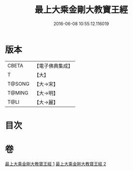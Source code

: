 #+TITLE: 最上大乘金剛大教寶王經 
#+DATE: 2016-06-08 10:55:12.116019

* 版本
 |     CBETA|【電子佛典集成】|
 |         T|【大】     |
 |    T@SONG|【大→宋】   |
 |    T@MING|【大→明】   |
 |      T@LI|【大→麗】   |

* 目次

* 卷
[[file:KR6j0343_001.txt][最上大乘金剛大教寶王經 1]]
[[file:KR6j0343_002.txt][最上大乘金剛大教寶王經 2]]

